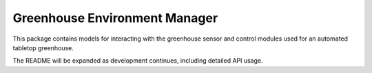 ===========
Greenhouse Environment Manager
===========

This package contains models for interacting with the greenhouse sensor and control modules used for an automated tabletop greenhouse.


The README will be expanded as development continues, including detailed API usage.